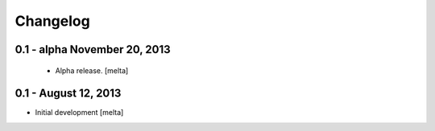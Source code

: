 .. :changelog:

Changelog
---------

0.1 - alpha  November 20, 2013
==============================

 - Alpha release.
   [melta]

0.1 -  August 12, 2013
======================

- Initial development
  [melta]
